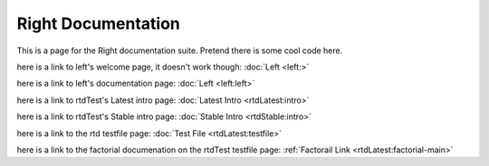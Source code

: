 ===================
Right Documentation
===================

This is a page for the Right documentation suite.
Pretend there is some cool code here.

here is a link to left's welcome page, it doesn't work though:
:doc:`Left <left:>`

here is a link to left's documentation page: 
:doc:`Left <left:left>`

here is a link to rtdTest's Latest intro page:
:doc:`Latest Intro <rtdLatest:intro>`

here is a link to rtdTest's Stable intro page:
:doc:`Stable Intro <rtdStable:intro>`

here is a link to the rtd testfile page:
:doc:`Test File <rtdLatest:testfile>`

here is a link to the factorial documenation on the rtdTest testfile page:
:ref:`Factorail Link <rtdLatest:factorial-main>`
